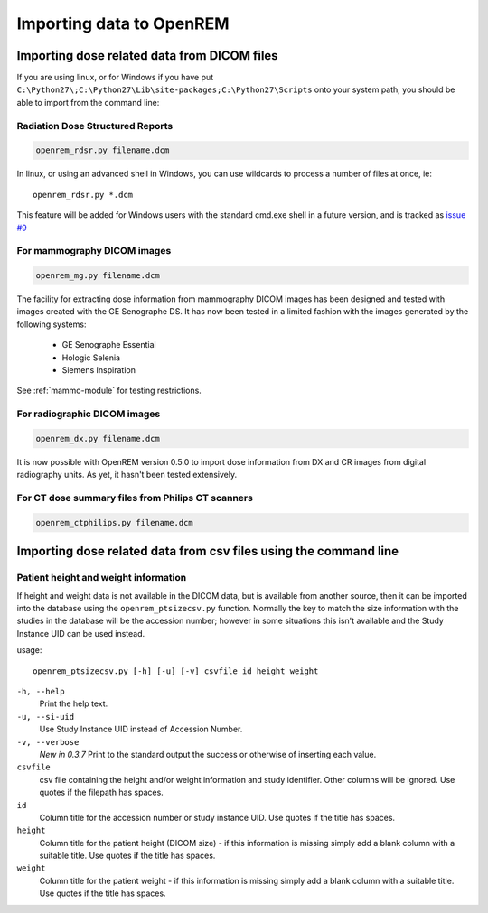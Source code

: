 Importing data to OpenREM
*************************

Importing dose related data from DICOM files
============================================

If you are using linux, or for Windows if you have put
``C:\Python27\;C:\Python27\Lib\site-packages;C:\Python27\Scripts`` onto
your system path, you should be able to import from the command line:

Radiation Dose Structured Reports
---------------------------------

.. sourcecode:: bash

    openrem_rdsr.py filename.dcm

In linux, or using an advanced shell in Windows, you can use wildcards
to process a number of files at once, ie::

    openrem_rdsr.py *.dcm

This feature will be added for Windows users with the standard cmd.exe shell in
a future version, and is tracked as `issue #9`_

For mammography DICOM images
----------------------------
.. sourcecode:: bash

    openrem_mg.py filename.dcm

The facility for extracting dose information from mammography DICOM images
has been designed and tested with images created with the GE Senographe DS.
It has now been tested in a limited fashion with the images generated by the
following systems:

    * GE Senographe Essential
    * Hologic Selenia
    * Siemens Inspiration

See :ref:`mammo-module` for testing restrictions.

For radiographic DICOM images
-----------------------------
.. sourcecode:: bash

    openrem_dx.py filename.dcm

It is now possible with OpenREM version 0.5.0 to import dose information
from DX and CR images from digital radiography units. As yet, it hasn't
been tested extensively.


For CT dose summary files from Philips CT scanners
--------------------------------------------------
.. sourcecode:: bash

    openrem_ctphilips.py filename.dcm


Importing dose related data from csv files using the command line
=================================================================

Patient height and weight information
-------------------------------------

If height and weight data is not available in the DICOM data, but is available
from another source, then it can be imported into the database using the 
``openrem_ptsizecsv.py`` function. Normally the key to match the size information
with the studies in the database will be the accession number; however in some
situations this isn't available and the Study Instance UID can be used instead.

usage::

    openrem_ptsizecsv.py [-h] [-u] [-v] csvfile id height weight

``-h, --help``
  Print the help text.

``-u, --si-uid``
  Use Study Instance UID instead of Accession Number.

``-v, --verbose``
  *New in 0.3.7* Print to the standard output the success or otherwise of inserting each value.

``csvfile``
  csv file containing the height and/or weight information and study identifier. 
  Other columns will be ignored. Use quotes if the filepath has spaces.

``id``
  Column title for the accession number or study instance UID. Use quotes
  if the title has spaces.

``height``
  Column title for the patient height (DICOM size) - if this information 
  is missing simply add a blank column with a suitable title. Use quotes
  if the title has spaces.

``weight``
  Column title for the patient weight - if this information is missing 
  simply add a blank column with a suitable title. Use quotes if the title
  has spaces.

..  versionchanged:: 0.3.7
    Verbosity flag added to supress printing to the standard output
    unless requested.


..  _`issue #9`: https://bitbucket.org/openrem/openrem/issue/9/
